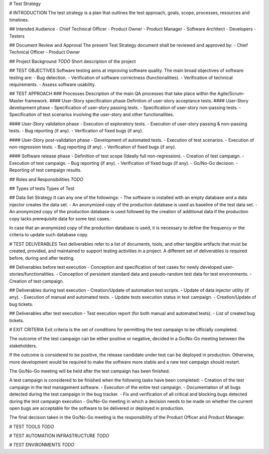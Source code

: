 # Test Strategy

# INTRODUCTION
The test strategy is a plan that outlines the test approach, goals, scope, processes, resources and timelines.

## Intended Audience
- Chief Technical Officer
- Product Owner
- Product Manager
- Software Architect
- Developers
- Testers

## Document Review and Approval
The present Test Strategy document shall be reviewed and approved by:
- Chief Technical Officer
- Product Owner

## Project Background
`TODO` Short description of the project

## TEST OBJECTIVES
Software testing aims at improving software quality.
The main broad objectives of software testing are:
- Bug detection.
- Verification of software correctness (functionalities).
- Verification of technical requirements.
- Assess software usability.

## TEST APPROACH
### Processes
Description of the main QA processes that take place within the Agile/Scrum-Master framework.
#### User-Story specification phase
Definition of user-story acceptance tests.
#### User-Story development phase
- Specification of user-story passing tests.
- Specification of user-story non-passing tests.
- Specification of test scenarios involving the user-story and other functionalities.

#### User-Story validation phase
- Execution of exploratory tests.
- Execution of user-story passing & non-passing tests.
- Bug reporting (if any).
- Verification of fixed bugs (if any).

#### User-Story post-validation phase
- Development of automated tests.
- Execution of test scenarios.
- Execution of non-regression tests.
- Bug reporting (if any).
- Verification of fixed bugs (if any).

#### Software release phase
- Definition of test scope (Ideally full non-regression).
- Creation of test campaign.
- Execution of test campaign.
- Bug reporting (if any).
- Verification of fixed bugs (if any).
- Go/No-Go decision.
- Reporting of test campaign results.

## Roles and Responsibilities
`TODO`

## Types of tests
Types of Test

## Data Set Strategy
It can any one of the followings:
- The software is installed with an empty database and a data injector creates the data set.
- An anonymized copy of the production database is used as baseline of the test data set.
- An anonymized copy of the production database is used followed by the creation of additional data if the production copy lacks prerequisite data for some test cases.

In case that an anonymized copy of the production database is used, it is necessary to define the frequency or the criteria to update such database copy.

# TEST DELIVERABLES
Test deliverables refer to a list of documents, tools, and other tangible artifacts that must be created, provided, and maintained to support testing activities in a project.
A different set of deliverables is required before, during and after testing.

## Deliverables before test execution
- Conception and specification of test cases for newly developed user-stories/functionalities.
- Conception of persistent standard data and pseudo-random test data for test environments.
- Creation of test campaign.

## Deliverables during test execution
- Creation/Update of automation test scripts.
- Update of data injector utility (if any).
- Execution of manual and automated tests.
- Update tests execution status in test campaign.
- Creation/Update of bug tickets.

## Deliverables after test execution
- Test execution report (for both manual and automated tests).
- List of created bug tickets.

# EXIT CRITERIA
Exit criteria is the set of conditions for permitting the test campaign to be officially completed.

The outcome of the test campaign can be either positive or negative, decided in a Go/No-Go meeting between the stakeholders.

If the outcome is considered to be positive, the release candidate under test can be deployed in production. Otherwise, more development would be required to make the software more stable and a new test campaign should restart.

The Go/No-Go meeting will be held after the test campaign has been finished.

A test campaign is considered to be finished when the following tasks have been completed:
- Creation of the test campaign in the test management software.
- Execution of the entire test campaign.
- Documentation of all bugs detected during the test campaign in the bug tracker.
- Fix and verification of all critical and blocking bugs detected during the test campaign execution
- Go/No-Go meeting in which a decision needs to be made on whether the current open bugs are acceptable for the software to be delivered or deployed in production.

The final decision taken in the Go/No-Go meeting is the responsibility of the Product Officer and Product Manager.

# TEST TOOLS
`TODO`

# TEST AUTOMATION INFRASTRUCTURE
`TODO`

# TEST ENVIRONMENTS
`TODO`
